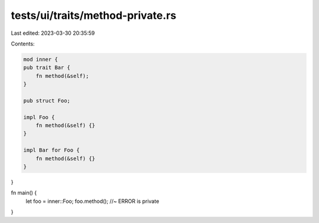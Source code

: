 tests/ui/traits/method-private.rs
=================================

Last edited: 2023-03-30 20:35:59

Contents:

.. code-block:: rs

    mod inner {
    pub trait Bar {
        fn method(&self);
    }

    pub struct Foo;

    impl Foo {
        fn method(&self) {}
    }

    impl Bar for Foo {
        fn method(&self) {}
    }
}

fn main() {
    let foo = inner::Foo;
    foo.method(); //~ ERROR is private
}


